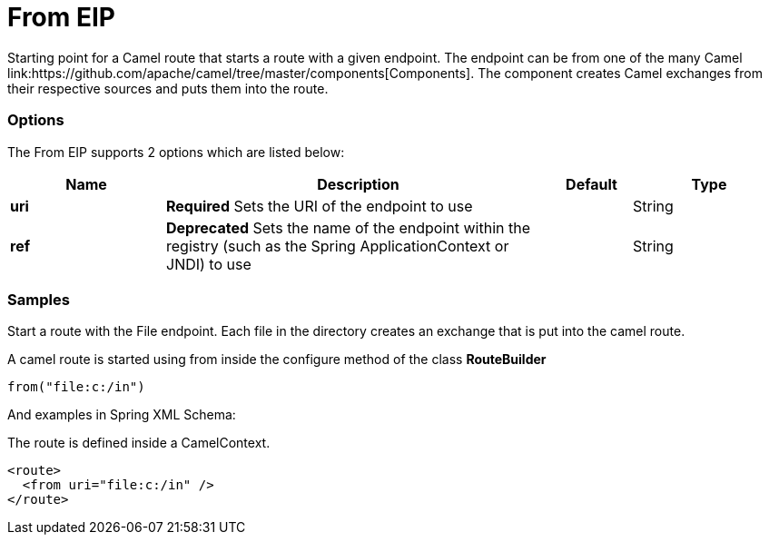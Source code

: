 = From EIP
Starting point for a Camel route that starts a route with a given endpoint. The endpoint can be from one of the many Camel link:https://github.com/apache/camel/tree/master/components[Components]. The component creates Camel exchanges from their respective sources and puts them into the route.

=== Options

// eip options: START
The From EIP supports 2 options which are listed below:

[width="100%",cols="2,5,^1,2",options="header"]
|===
| Name | Description | Default | Type
| *uri* | *Required* Sets the URI of the endpoint to use |  | String
| *ref* | *Deprecated* Sets the name of the endpoint within the registry (such as the Spring ApplicationContext or JNDI) to use |  | String
|===
// eip options: END

=== Samples

Start a route with the File endpoint. Each file in the directory creates an exchange that is put into the camel route.

A camel route is started using from inside the configure method of the class *RouteBuilder*

[source,java]
----
from("file:c:/in")
----

And examples in Spring XML Schema:

The route is defined inside a CamelContext.

[source,xml]
----
<route>
  <from uri="file:c:/in" />
</route>
----